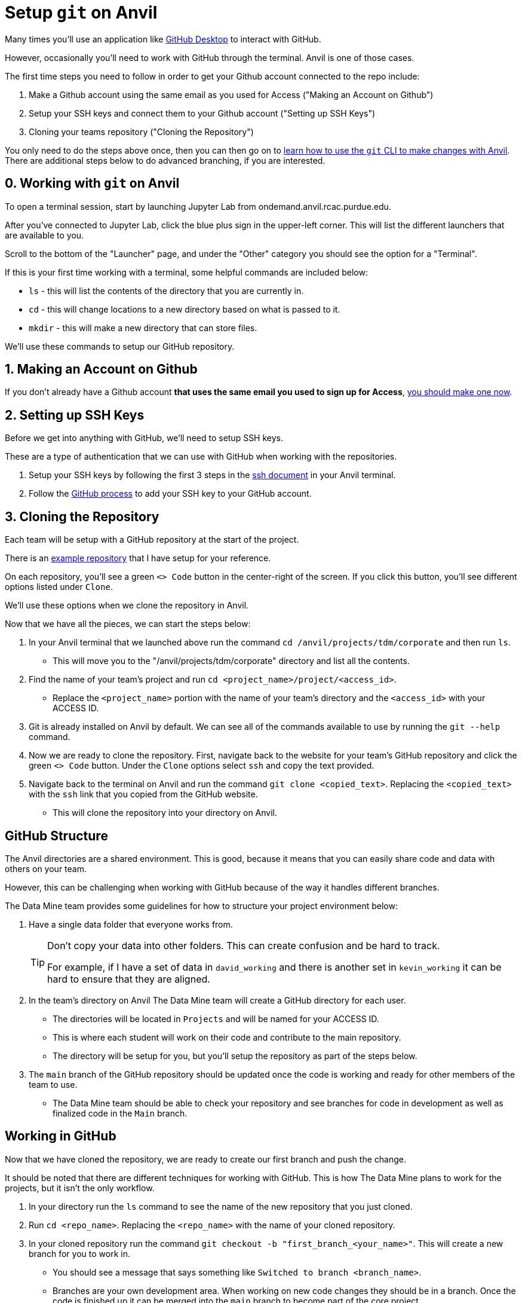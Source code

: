 = Setup `git` on Anvil

Many times you'll use an application like xref:git/github-desktop.adoc[GitHub Desktop] to interact with GitHub.

However, occasionally you'll need to work with GitHub through the terminal. Anvil is one of those cases. 

The first time steps you need to follow in order to get your Github account connected to the repo include:

1. Make a Github account using the same email as you used for Access ("Making an Account on Github")
2. Setup your SSH keys and connect them to your Github account ("Setting up SSH Keys")
3. Cloning your teams repository ("Cloning the Repository")

You only need to do the steps above once, then you can then go on to xref:git/git-cli.adoc[learn how to use the `git` CLI to make changes with Anvil]. There are additional steps below to do advanced branching, if you are interested.

== 0. Working with `git` on Anvil

To open a terminal session, start by launching Jupyter Lab from ondemand.anvil.rcac.purdue.edu. 

After you've connected to Jupyter Lab, click the blue plus sign in the upper-left corner. This will list the different launchers that are available to you. 

Scroll to the bottom of the "Launcher" page, and under the "Other" category you should see the option for a "Terminal". 

If this is your first time working with a terminal, some helpful commands are included below:

* `ls` - this will list the contents of the directory that you are currently in. 
* `cd` - this will change locations to a new directory based on what is passed to it. 
* `mkdir` - this will make a new directory that can store files.

We'll use these commands to setup our GitHub repository. 

== 1. Making an Account on Github

If you don't already have a Github account *that uses the same email you used to sign up for Access*, https://github.com/join[you should make one now].

== 2. Setting up SSH Keys

Before we get into anything with GitHub, we'll need to setup SSH keys.

These are a type of authentication that we can use with GitHub when working with the repositories. 

1. Setup your SSH keys by following the first 3 steps in the https://the-examples-book.com/starter-guides/tools-and-standards/unix/standard-utilities/ssh#authentication[ssh document] in your Anvil terminal. 
2. Follow the https://docs.github.com/en/authentication/connecting-to-github-with-ssh/adding-a-new-ssh-key-to-your-github-account[GitHub process] to add your SSH key to your GitHub account.

== 3. Cloning the Repository

Each team will be setup with a GitHub repository at the start of the project. 

There is an https://github.com/TheDataMine/david_example[example repository] that I have setup for your reference. 

On each repository, you'll see a green `<> Code` button in the center-right of the screen. If you click this button, you'll see different options listed under `Clone`.

We'll use these options when we clone the repository in Anvil. 

Now that we have all the pieces, we can start the steps below:

. In your Anvil terminal that we launched above run the command `cd /anvil/projects/tdm/corporate` and then run `ls`. 
** This will move you to the "/anvil/projects/tdm/corporate" directory and list all the contents.
. Find the name of your team's project and run `cd <project_name>/project/<access_id>`. 
** Replace the `<project_name>` portion with the name of your team's directory and the `<access_id>` with your ACCESS ID. 
. Git is already installed on Anvil by default. We can see all of the commands available to use by running the `git --help` command. 
. Now we are ready to clone the repository. First, navigate back to the website for your team's GitHub repository and click the green `<> Code` button. Under the `Clone` options select `ssh` and copy the text provided. 
. Navigate back to the terminal on Anvil and run the command `git clone <copied_text>`. Replacing the `<copied_text>` with the `ssh` link that you copied from the GitHub website. 
** This will clone the repository into your directory on Anvil. 

== GitHub Structure

The Anvil directories are a shared environment. This is good, because it means that you can easily share code and data with others on your team. 

However, this can be challenging when working with GitHub because of the way it handles different branches. 

The Data Mine team provides some guidelines for how to structure your project environment below:

. Have a single data folder that everyone works from.
+
[TIP]
====
Don't copy your data into other folders. This can create confusion and be hard to track. 

For example, if I have a set of data in `david_working` and there is another set in `kevin_working` it can be hard to ensure that they are aligned.
====
. In the team's directory on Anvil The Data Mine team will create a GitHub directory for each user.
** The directories will be located in `Projects` and will be named for your ACCESS ID. 
** This is where each student will work on their code and contribute to the main repository.
** The directory will be setup for you, but you'll setup the repository as part of the steps below. 
. The `main` branch of the GitHub repository should be updated once the code is working and ready for other members of the team to use. 
** The Data Mine team should be able to check your repository and see branches for code in development as well as finalized code in the `Main` branch. 

== Working in GitHub

Now that we have cloned the repository, we are ready to create our first branch and push the change.

It should be noted that there are different techniques for working with GitHub. This is how The Data Mine plans to work for the projects, but it isn't the only workflow. 

. In your directory run the `ls` command to see the name of the new repository that you just cloned. 
. Run `cd <repo_name>`. Replacing the `<repo_name>` with the name of your cloned repository. 
. In your cloned repository run the command `git checkout -b "first_branch_<your_name>"`. This will create a new branch for you to work in. 
** You should see a message that says something like `Switched to branch <branch_name>`.
** Branches are your own development area. When working on new code changes they should be in a branch. Once the code is finished up it can be merged into the `main` branch to become part of the core project. 
. Each repository should be created with a `README` file. These files are ongoing documentation for how to interact with the code in the repository. In this case we are going to make a change to the `README` file and merge it into the `main` branch. 
. To add your name to the `README` file, follow the steps below:
** Run the command `vi README.md`.
** Hit `i` on your keyboard to enter insert mode. 
** Using the arrow keys and enter, navigate to a new line and type your first and last name.
** Once your name is typed, hit the `escape` key to exit interactive mode. 
** Finally, type `:wq` and then `enter` to save the changes and exit. 
. Now that we have made a change in our branch, we can push it to make it public to others. 
** Run `git add .` in the terminal to stage all your changes. 
** Run `git commit -m "Adding my name."`. 
** Run `git push` to push the changes.
+
[IMPORTANT]
====
If you get an error that looks like:
----
fatal: The current branch tdm_test has no upstream branch.
To push the current branch and set the remote as upstream, use

    git push --set-upstream origin tdm_test
----
Copy the last line into your terminal and run it. 

For example, in the error above I would copy `git push --set-upstream origin tdm_test` and run the command.
====
+
. For the last set of steps, we can navigate back to the website for our GitHub repository. 
. On the website just under the name of the repository we can see a `branches` term with the number of branches listed next to it. 
. If we click on `branches`, we can see the different branches that are active for the repository. Including one with the same name that we created above. We can also see a button on the right-side that says `New Pull Request`. Click that button for the branch that you created. 
. At the bottom of this screen, we can see the changes that we made in our files. We can also add comments regarding the code changes at the top of the request. Add a few comments about the code you changed and why you changed it and then click `Create Pull Request`.
** Many times, you'll hear pull requests referred to as a `PR`.
** It's good to add a bit of detail in your PR comments so that others can easily know what the PR contains. 
. This will bring up the final screen which is your PR. If everything looks good, you can click the `Merge pull request` button at the bottom of the screen. 
** It's a good idea to have other team members or your TA review your code changes. 
** You can you use the comments settings or the PR settings to add potential reviewers or notes. 
** Merging the pull request will make the code part of the `main` branch, which is the core of the code repository. 
+
[IMPORTANT]
====
Sometimes you will see that the branch has conflicts. This means that there is other code that has been added to the repository that is different from what you are adding. 

It can be helpful to review the https://docs.github.com/en/pull-requests/collaborating-with-pull-requests/addressing-merge-conflicts/resolving-a-merge-conflict-on-github[GitHub documentation] on merge conflicts for help.
====
. After your branch is merged into `main` it will automatically be included as part of the core files for the repository. 
** In this case you should see your name appear at the top of the repository. 

== Using GitHub for the Project

You did it! You've now cloned a repo, made a branch, and merged your first change. 

Now how do we use this going forward?

. Create a branch for the things that you are working on.
. Once your code is ready, review the changes with a teammate and then merge your changes into `main`.
. Other people can also work on the same branch if you are collaborating with a teammate. 
. The goal at the end of the year is to have all your code and documentation in the `main` branch of the repository.

== Video Resources

To help with the instructions, The Data Mine team created the videos below for the SSH key and GitHub process. 

The videos follow the same set of written instructions above. 

=== SSH Keys

++++
<iframe id="kaltura_player" src="https://cdnapisec.kaltura.com/p/983291/sp/98329100/embedIframeJs/uiconf_id/29134031/partner_id/983291?iframeembed=true&playerId=kaltura_player&entry_id=1_8u1o974d&flashvars[streamerType]=auto&amp;flashvars[localizationCode]=en&amp;flashvars[sideBarContainer.plugin]=true&amp;flashvars[sideBarContainer.position]=left&amp;flashvars[sideBarContainer.clickToClose]=true&amp;flashvars[chapters.plugin]=true&amp;flashvars[chapters.layout]=vertical&amp;flashvars[chapters.thumbnailRotator]=false&amp;flashvars[streamSelector.plugin]=true&amp;flashvars[EmbedPlayer.SpinnerTarget]=videoHolder&amp;flashvars[dualScreen.plugin]=true&amp;flashvars[Kaltura.addCrossoriginToIframe]=true&amp;&wid=1_gmwp1m1z" width="608" height="402" allowfullscreen webkitallowfullscreen mozAllowFullScreen allow="autoplay *; fullscreen *; encrypted-media *" sandbox="allow-downloads allow-forms allow-same-origin allow-scripts allow-top-navigation allow-pointer-lock allow-popups allow-modals allow-orientation-lock allow-popups-to-escape-sandbox allow-presentation allow-top-navigation-by-user-activation" frameborder="0" title="TDM_SSH"></iframe>
++++

=== GitHub on Anvil

++++
<iframe id="kaltura_player" src="https://cdnapisec.kaltura.com/p/983291/sp/98329100/embedIframeJs/uiconf_id/29134031/partner_id/983291?iframeembed=true&playerId=kaltura_player&entry_id=1_ao4rpng8&flashvars[streamerType]=auto&amp;flashvars[localizationCode]=en&amp;flashvars[sideBarContainer.plugin]=true&amp;flashvars[sideBarContainer.position]=left&amp;flashvars[sideBarContainer.clickToClose]=true&amp;flashvars[chapters.plugin]=true&amp;flashvars[chapters.layout]=vertical&amp;flashvars[chapters.thumbnailRotator]=false&amp;flashvars[streamSelector.plugin]=true&amp;flashvars[EmbedPlayer.SpinnerTarget]=videoHolder&amp;flashvars[dualScreen.plugin]=true&amp;flashvars[Kaltura.addCrossoriginToIframe]=true&amp;&wid=1_5hu77e65" width="608" height="402" allowfullscreen webkitallowfullscreen mozAllowFullScreen allow="autoplay *; fullscreen *; encrypted-media *" sandbox="allow-downloads allow-forms allow-same-origin allow-scripts allow-top-navigation allow-pointer-lock allow-popups allow-modals allow-orientation-lock allow-popups-to-escape-sandbox allow-presentation allow-top-navigation-by-user-activation" frameborder="0" title="TDMGitHub"></iframe>
++++